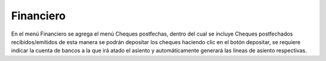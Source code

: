 ==========
Financiero
==========

En el menú Financiero se agrega el menú Cheques postfechas, dentro del cual
se incluye Cheques postfechados recibidos/emitidos de esta manera se podrán 
depositar los cheques haciendo clic en el botón depositar, se requiere indicar
la cuenta de bancos a la que irá atado el asiento y automáticamente generará
las lineas de asiento respectivas.


